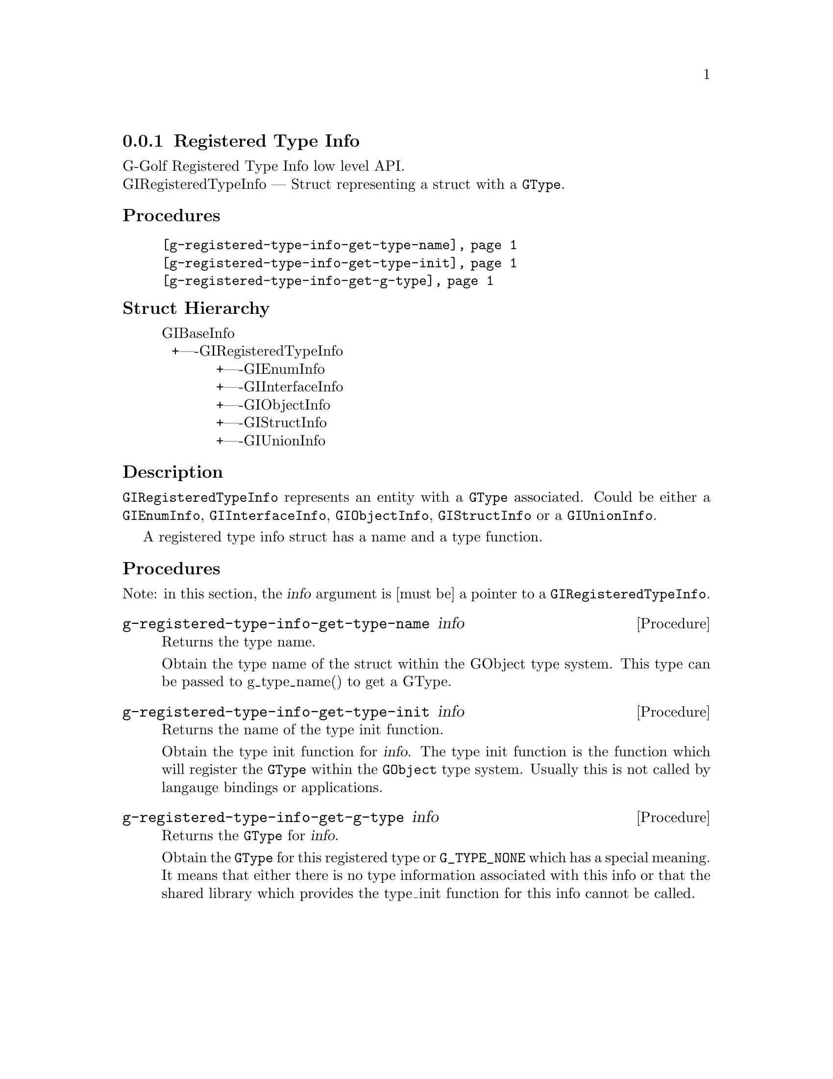 @c -*-texinfo-*-
@c This is part of the GNU G-Golf Reference Manual.
@c Copyright (C) 2016 - 2020 Free Software Foundation, Inc.
@c See the file g-golf.texi for copying conditions.


@defindex rt


@node Registered Type Info
@subsection Registered Type Info

G-Golf Registered Type Info low level API.@*
GIRegisteredTypeInfo — Struct representing a struct with a @code{GType}. 


@subheading Procedures

@indentedblock
@table @code
@item @ref{g-registered-type-info-get-type-name}
@item @ref{g-registered-type-info-get-type-init}
@item @ref{g-registered-type-info-get-g-type}
@end table
@end indentedblock


@c @subheading Types and Values

@c @indentedblock
@c @table @code
@c @ref{...}
@c @end table
@c @end indentedblock


@subheading Struct Hierarchy

@indentedblock
GIBaseInfo					@*
@ @ +----GIRegisteredTypeInfo			@*
@ @ @ @ @ @ @ @ @ @ @ +----GIEnumInfo		@*
@ @ @ @ @ @ @ @ @ @ @ +----GIInterfaceInfo	@*
@ @ @ @ @ @ @ @ @ @ @ +----GIObjectInfo		@*
@ @ @ @ @ @ @ @ @ @ @ +----GIStructInfo		@*
@ @ @ @ @ @ @ @ @ @ @ +----GIUnionInfo
@end indentedblock


@subheading Description

@code{GIRegisteredTypeInfo} represents an entity with a @code{GType}
associated. Could be either a @code{GIEnumInfo}, @code{GIInterfaceInfo},
@code{GIObjectInfo}, @code{GIStructInfo} or a @code{GIUnionInfo}.

A registered type info struct has a name and a type function.


@subheading Procedures

Note: in this section, the @var{info} argument is [must be] a pointer to
a @code{GIRegisteredTypeInfo}.


@anchor{g-registered-type-info-get-type-name}
@deffn Procedure g-registered-type-info-get-type-name info

Returns the type name.

Obtain the type name of the struct within the GObject type system. This
type can be passed to g_type_name() to get a GType.
@end deffn


@anchor{g-registered-type-info-get-type-init}
@deffn Procedure g-registered-type-info-get-type-init info

Returns the name of the type init function.

Obtain the type init function for @var{info}. The type init function is
the function which will register the @code{GType} within the
@code{GObject} type system. Usually this is not called by langauge
bindings or applications.
@end deffn


@anchor{g-registered-type-info-get-g-type}
@deffn Procedure g-registered-type-info-get-g-type info

Returns the @code{GType} for @var{info}.

Obtain the @code{GType} for this registered type or @code{G_TYPE_NONE}
which has a special meaning.  It means that either there is no type
information associated with this info or that the shared library which
provides the type_init function for this info cannot be called.
@end deffn


@c @subheading Types and Values
